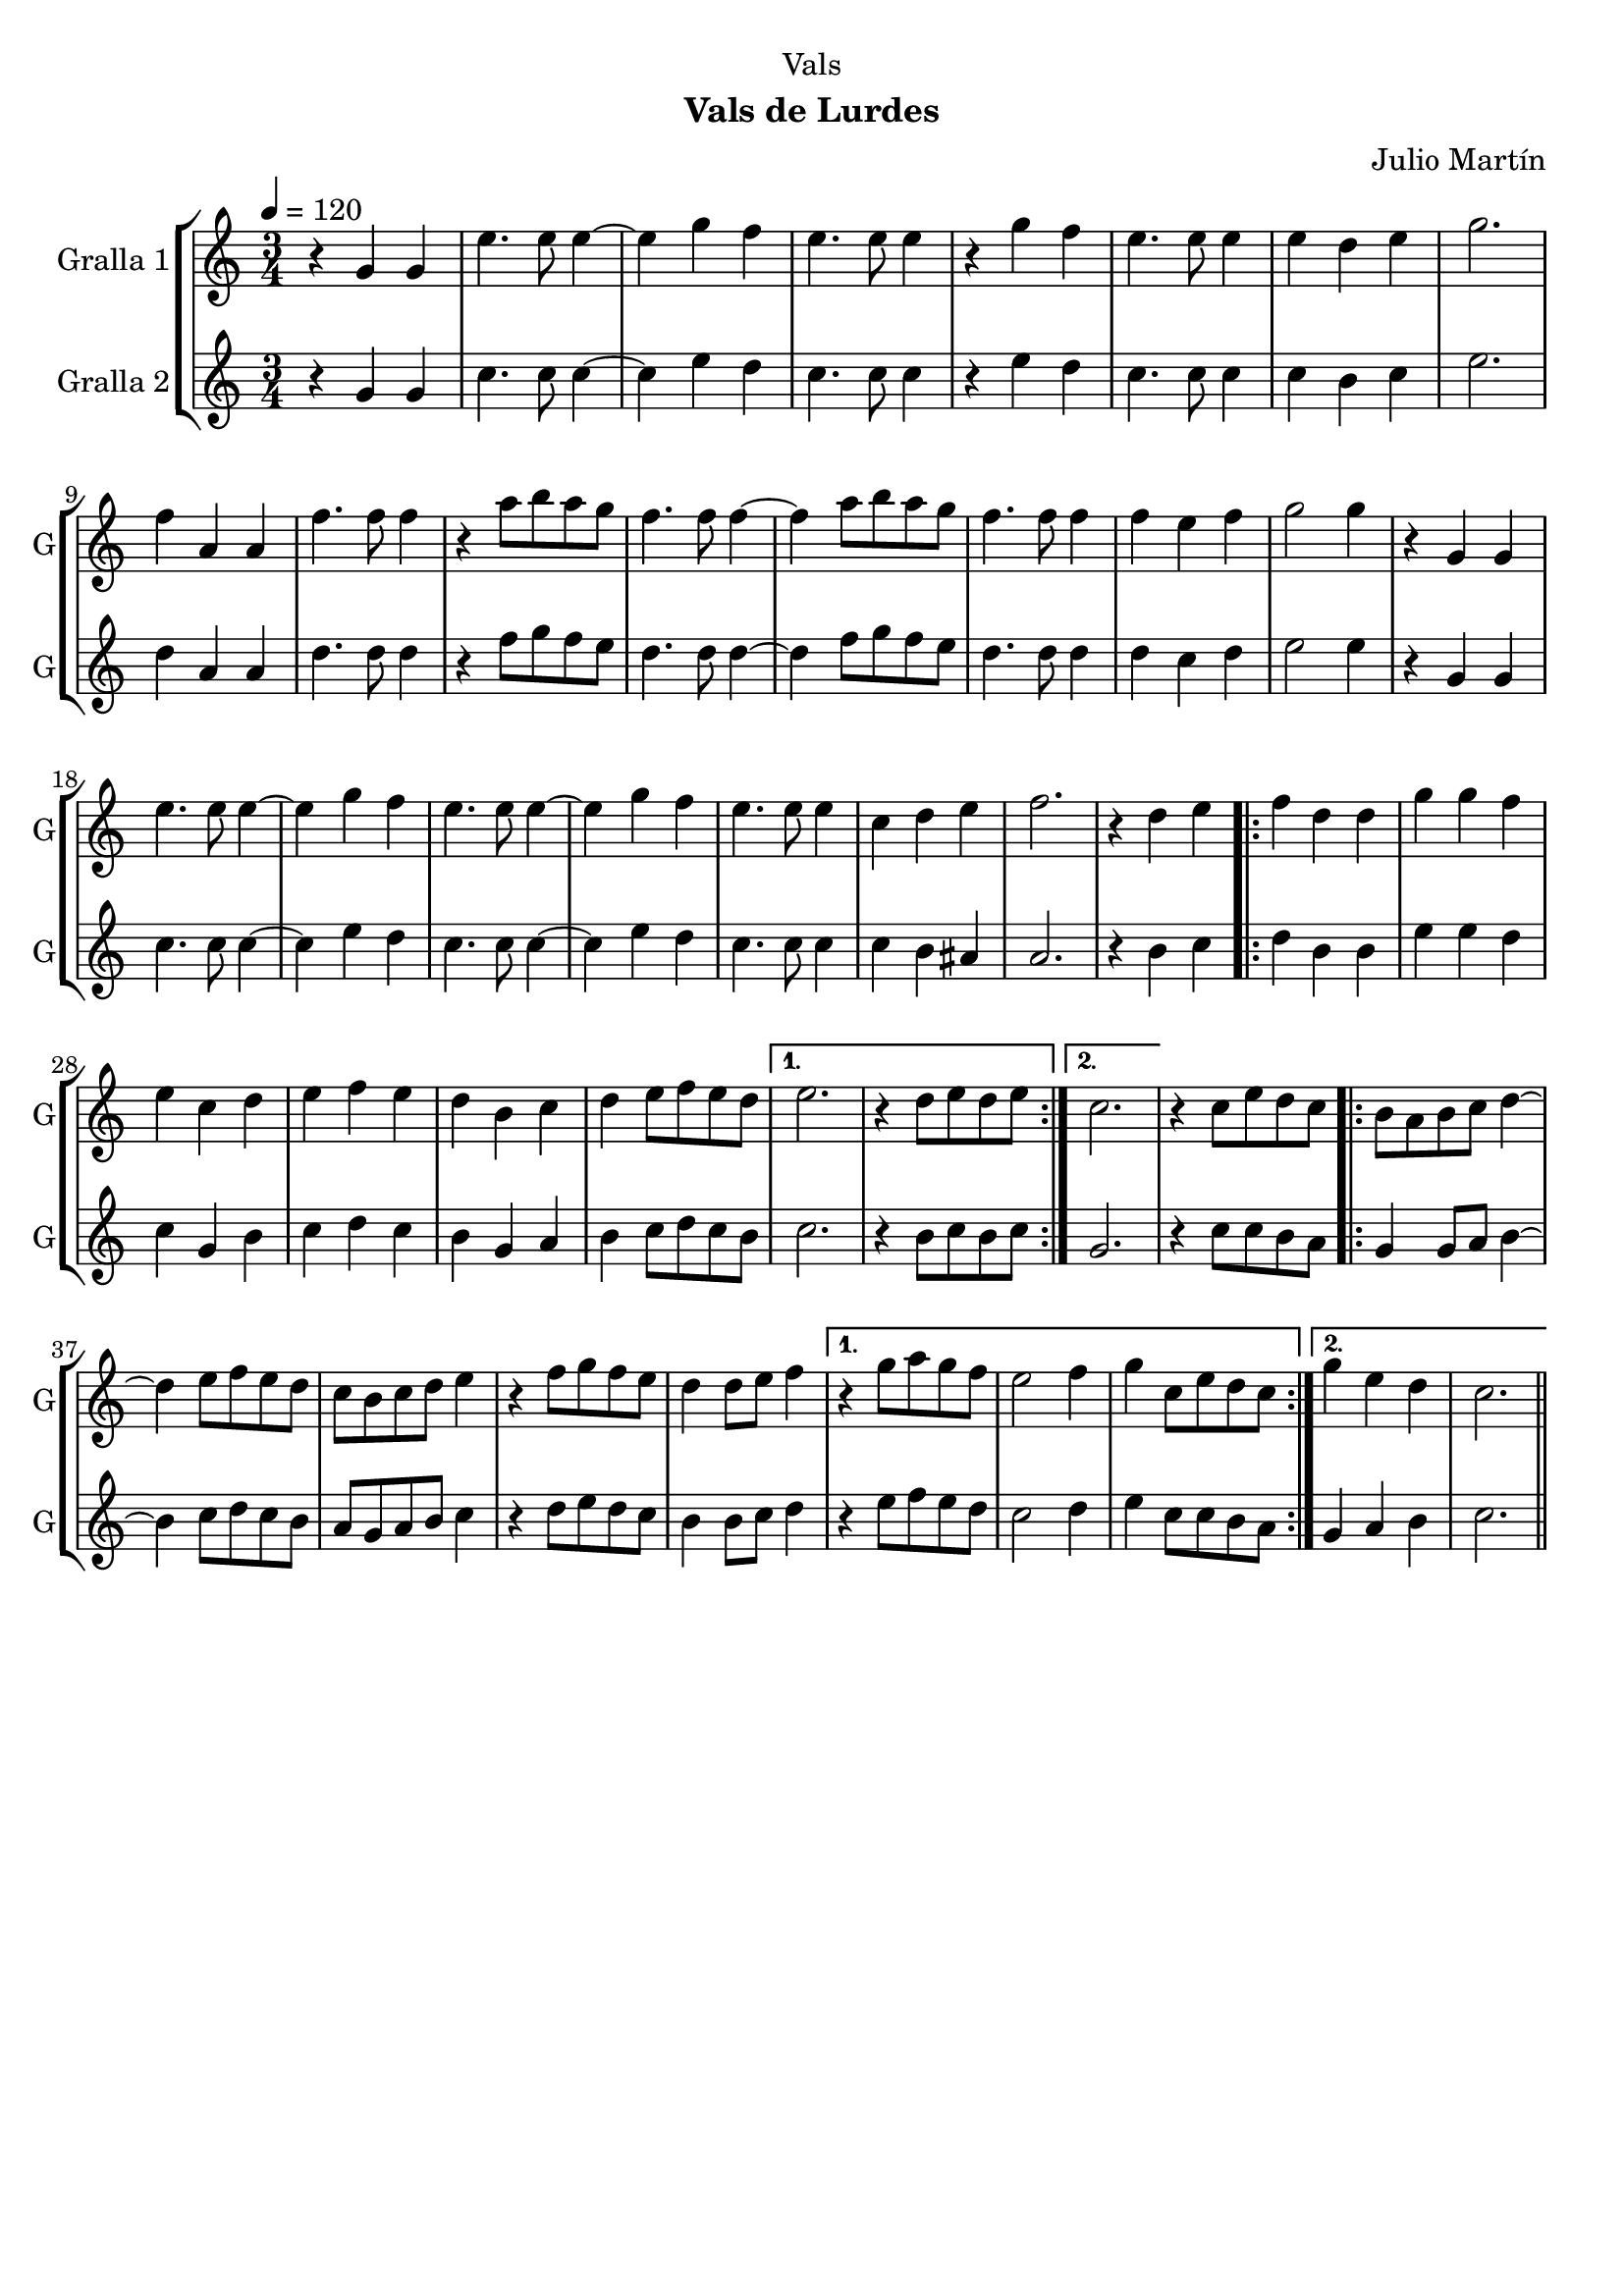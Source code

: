 \version "2.16.2"

\header {
  dedication="Vals"
  title=""
  subtitle="Vals de Lurdes"
  subsubtitle=""
  poet=""
  meter=""
  piece=""
  composer="Julio Martín"
  arranger=""
  opus=""
  instrument=""
  copyright=""
  tagline=""
}

liniaroAa =
\relative g'
{
  \tempo 4=120
  \clef treble
  \key c \major
  \time 3/4
  r4 g g  |
  e'4. e8 e4 ~  |
  e4 g f  |
  e4. e8 e4  |
  %05
  r4 g f  |
  e4. e8 e4  |
  e4 d e  |
  g2.  |
  f4 a, a  |
  %10
  f'4. f8 f4  |
  r4 a8 b a g  |
  f4. f8 f4 ~  |
  f4 a8 b a g  |
  f4. f8 f4  |
  %15
  f4 e f  |
  g2 g4  |
  r4 g, g  |
  e'4. e8 e4 ~  |
  e4 g f  |
  %20
  e4. e8 e4 ~  |
  e4 g f  |
  e4. e8 e4  |
  c4 d e  |
  f2.  |
  %25
  r4 d e  |
  \repeat volta 2 { f4 d d  |
  g4 g f  |
  e4 c d  |
  e4 f e  |
  %30
  d4 b c  |
  d4 e8 f e d }
  \alternative { { e2.  |
  r4 d8 e d e }
  { c2. } }
  %35
  r4 c8 e d c  |
  \repeat volta 2 { b8 a b c d4 ~  |
  d4 e8 f e d  |
  c8 b c d e4  |
  r4 f8 g f e  |
  %40
  d4 d8 e f4 }
  \alternative { { r4 g8 a g f  |
  e2 f4  |
  g4 c,8 e d c }
  { g'4 e d  |
  %45
  c2. } } \bar "||"
}

liniaroAb =
\relative g'
{
  \tempo 4=120
  \clef treble
  \key c \major
  \time 3/4
  r4 g g  |
  c4. c8 c4 ~  |
  c4 e d  |
  c4. c8 c4  |
  %05
  r4 e d  |
  c4. c8 c4  |
  c4 b c  |
  e2.  |
  d4 a a  |
  %10
  d4. d8 d4  |
  r4 f8 g f e  |
  d4. d8 d4 ~  |
  d4 f8 g f e  |
  d4. d8 d4  |
  %15
  d4 c d  |
  e2 e4  |
  r4 g, g  |
  c4. c8 c4 ~  |
  c4 e d  |
  %20
  c4. c8 c4 ~  |
  c4 e d  |
  c4. c8 c4  |
  c4 b ais  |
  a2.  |
  %25
  r4 b c  |
  \repeat volta 2 { d4 b b  |
  e4 e d  |
  c4 g b  |
  c4 d c  |
  %30
  b4 g a  |
  b4 c8 d c b }
  \alternative { { c2.  |
  r4 b8 c b c }
  { g2. } }
  %35
  r4 c8 c b a  |
  \repeat volta 2 { g4 g8 a b4 ~  |
  b4 c8 d c b  |
  a8 g a b c4  |
  r4 d8 e d c  |
  %40
  b4 b8 c d4 }
  \alternative { { r4 e8 f e d  |
  c2 d4  |
  e4 c8 c b a }
  { g4 a b  |
  %45
  c2. } } \bar "||"
}

\bookpart {
  \score {
    \new StaffGroup {
      \override Score.RehearsalMark #'self-alignment-X = #LEFT
      <<
        \new Staff \with {instrumentName = #"Gralla 1" shortInstrumentName = #"G"} \liniaroAa
        \new Staff \with {instrumentName = #"Gralla 2" shortInstrumentName = #"G"} \liniaroAb
      >>
    }
    \layout {}
  }
  \score { \unfoldRepeats
    \new StaffGroup {
      \override Score.RehearsalMark #'self-alignment-X = #LEFT
      <<
        \new Staff \with {instrumentName = #"Gralla 1" shortInstrumentName = #"G"} \liniaroAa
        \new Staff \with {instrumentName = #"Gralla 2" shortInstrumentName = #"G"} \liniaroAb
      >>
    }
    \midi {
      \set Staff.midiInstrument = "oboe"
      \set DrumStaff.midiInstrument = "drums"
    }
  }
}

\bookpart {
  \header {instrument="Gralla 1"}
  \score {
    \new StaffGroup {
      \override Score.RehearsalMark #'self-alignment-X = #LEFT
      <<
        \new Staff \liniaroAa
      >>
    }
    \layout {}
  }
  \score { \unfoldRepeats
    \new StaffGroup {
      \override Score.RehearsalMark #'self-alignment-X = #LEFT
      <<
        \new Staff \liniaroAa
      >>
    }
    \midi {
      \set Staff.midiInstrument = "oboe"
      \set DrumStaff.midiInstrument = "drums"
    }
  }
}

\bookpart {
  \header {instrument="Gralla 2"}
  \score {
    \new StaffGroup {
      \override Score.RehearsalMark #'self-alignment-X = #LEFT
      <<
        \new Staff \liniaroAb
      >>
    }
    \layout {}
  }
  \score { \unfoldRepeats
    \new StaffGroup {
      \override Score.RehearsalMark #'self-alignment-X = #LEFT
      <<
        \new Staff \liniaroAb
      >>
    }
    \midi {
      \set Staff.midiInstrument = "oboe"
      \set DrumStaff.midiInstrument = "drums"
    }
  }
}

